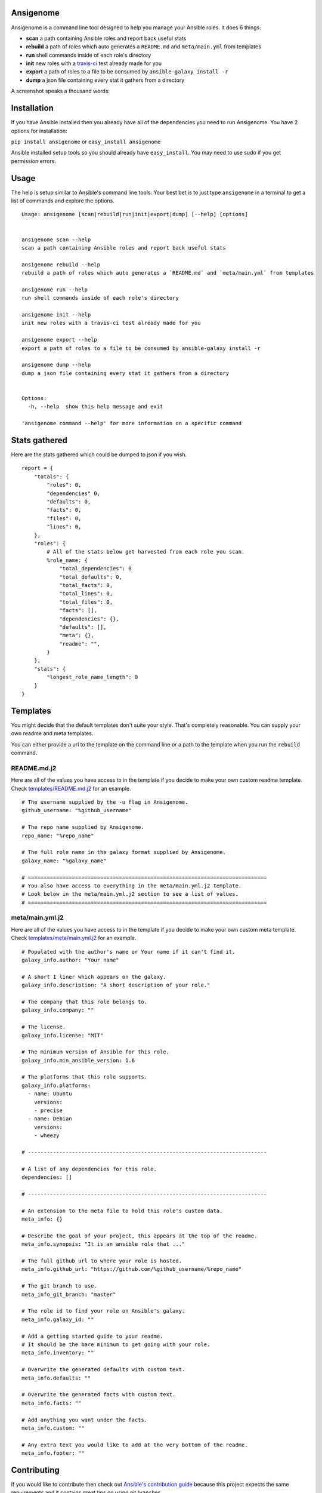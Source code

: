 |PyPI version| |Build status|

Ansigenome
==========

Ansigenome is a command line tool designed to help you manage your Ansible roles. It does 6 things:

-  **scan** a path containing Ansible roles and report back useful stats
-  **rebuild** a path of roles which auto generates a ``README.md`` and ``meta/main.yml`` from templates
-  **run** shell commands inside of each role's directory
-  **init** new roles with a `travis-ci <https://travis-ci.org>`_ test already made for you
-  **export** a path of roles to a file to be consumed by ``ansible-galaxy install -r``
-  **dump** a json file containing every stat it gathers from a directory

A screenshot speaks a thousand words:

.. figure:: https://raw.githubusercontent.com/nickjj/ansigenome/master/docs/ansigenome.png
   :alt: Ansigen screenshot

Installation
============

If you have Ansible installed then you already have all of the dependencies you need to run Ansigenome. You have 2 options for installation:

``pip install ansigenome`` or ``easy_install ansigenome``

Ansible installed setup tools so you should already have ``easy_install``. You may need to use sudo if you get permission errors.

Usage
=====

The help is setup similar to Ansible's command line tools. Your best bet is to just type ``ansigenome`` in a terminal to get a list of commands and explore the options.

::

    Usage: ansigenome [scan|rebuild|run|init|export|dump] [--help] [options]


    ansigenome scan --help
    scan a path containing Ansible roles and report back useful stats

    ansigenome rebuild --help
    rebuild a path of roles which auto generates a `README.md` and `meta/main.yml` from templates

    ansigenome run --help
    run shell commands inside of each role's directory

    ansigenome init --help
    init new roles with a travis-ci test already made for you

    ansigenome export --help
    export a path of roles to a file to be consumed by ansible-galaxy install -r

    ansigenome dump --help
    dump a json file containing every stat it gathers from a directory


    Options:
      -h, --help  show this help message and exit

    'ansigenome command --help' for more information on a specific command

Stats gathered
==============

Here are the stats gathered which could be dumped to json if you wish.

::

    report = {
        "totals": {
            "roles": 0,
            "dependencies" 0,
            "defaults": 0,
            "facts": 0,
            "files": 0,
            "lines": 0,
        },
        "roles": {
            # All of the stats below get harvested from each role you scan.
            %role_name: {
                "total_dependencies": 0
                "total_defaults": 0,
                "total_facts": 0,
                "total_lines": 0,
                "total_files": 0,
                "facts": [],
                "dependencies": {},
                "defaults": [],
                "meta": {},
                "readme": "",
            }
        },
        "stats": {
            "longest_role_name_length": 0
        }
    }

Templates
=========

You might decide that the default templates don't suite your style. That's completely reasonable. You can supply your own readme and meta templates.

You can either provide a url to the template on the command line or a path to the template when you run the ``rebuild`` command.

README.md.j2
^^^^^^^^^^^^

Here are all of the values you have access to in the template if you decide to make your own custom readme template. Check `templates/README.md.j2 <https://github.com/nickjj/ansigenome/tree/master/templates/README.md.j2>`_ for an example.

::


    # The username supplied by the -u flag in Ansigenome.
    github_username: "%github_username"

    # The repo name supplied by Ansigenome.
    repo_name: "%repo_name"

    # The full role name in the galaxy format supplied by Ansigenome.
    galaxy_name: "%galaxy_name"

    # ============================================================================
    # You also have access to everything in the meta/main.yml.j2 template.
    # Look below in the meta/main.yml.j2 section to see a list of values.
    # ============================================================================

meta/main.yml.j2
^^^^^^^^^^^^^^^^

Here are all of the values you have access to in the template if you decide to make your own custom meta template. Check `templates/meta/main.yml.j2 <https://github.com/nickjj/ansigenome/tree/master/templates/meta/main.yml.j2>`_ for an example.

::

    # Populated with the author's name or Your name if it can't find it.
    galaxy_info.author: "Your name"

    # A short 1 liner which appears on the galaxy.
    galaxy_info.description: "A short description of your role."

    # The company that this role belongs to.
    galaxy_info.company: ""

    # The license.
    galaxy_info.license: "MIT"

    # The minimum version of Ansible for this role.
    galaxy_info.min_ansible_version: 1.6

    # The platforms that this role supports.
    galaxy_info.platforms:
      - name: Ubuntu
        versions:
        - precise
      - name: Debian
        versions:
        - wheezy

    # ----------------------------------------------------------------------------

    # A list of any dependencies for this role.
    dependencies: []

    # ----------------------------------------------------------------------------

    # An extension to the meta file to hold this role's custom data.
    meta_info: {}

    # Describe the goal of your project, this appears at the top of the readme.
    meta_info.synopsis: "It is an ansible role that ..."

    # The full github url to where your role is hosted.
    meta_info.github_url: "https://github.com/%github_username/%repo_name"

    # The git branch to use.
    meta_info_git_branch: "master"

    # The role id to find your role on Ansible's galaxy.
    meta_info.galaxy_id: ""

    # Add a getting started guide to your readme.
    # It should be the bare minimum to get going with your role.
    meta_info.inventory: ""

    # Overwrite the generated defaults with custom text.
    meta_info.defaults: ""

    # Overwrite the generated facts with custom text.
    meta_info.facts: ""

    # Add anything you want under the facts.
    meta_info.custom: ""

    # Any extra text you would like to add at the very bottom of the readme.
    meta_info.footer: ""

Contributing
============

If you would like to contribute then check out `Ansible's contribution guide <https://github.com/ansible/ansible/blob/devel/CONTRIBUTING.md#contributing-code-features-or-bugfixes>`_ because this project expects the same requirements and it contains great tips on using git branches.

In addition to that your code must pass the default pep8 style guide. I have travis running a test to ensure the code follows that guide but your best bet is to find a plugin for your editor if you don't have one already.

License
=======

`GPLv3 <https://www.gnu.org/licenses/quick-guide-gplv3.html>`_

Author
======

Ansigenome was created by Nick Janetakis nick.janetakis@gmail.com.

Special thanks to `@drybjed <https://github.com/drybjed>`_ for coming up with the name of the tool. This project idea spawned from trying to break up his `ginas project <https://github.com/ginas/ginas>`_ into multiple roles. Neither of us wanted to manually make 50 repos and 50 readmes so I decided to learn Python and make this tool instead.

.. |PyPI version| image:: https://badge.fury.io/py/ansigenome.png
   :target: https://pypi.python.org/pypi/ansigenome
.. |Build status| image:: https://secure.travis-ci.org/nickjj/ansigenome.png
   :target: https://travis-ci.org/nickjj/ansigenome

